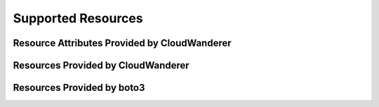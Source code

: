 Supported Resources
========================


Resource Attributes Provided by CloudWanderer
"""""""""""""""""""""""""""""""""""""""""""""""

.. supported-resources:cloudwanderer-resource-attributes ::


Resources Provided by CloudWanderer
""""""""""""""""""""""""""""""""""""""""""""""""

.. supported-resources:cloudwanderer-resources ::

Resources Provided by boto3
""""""""""""""""""""""""""""""""""""""""""""

.. supported-resources:boto3-default-resources ::
